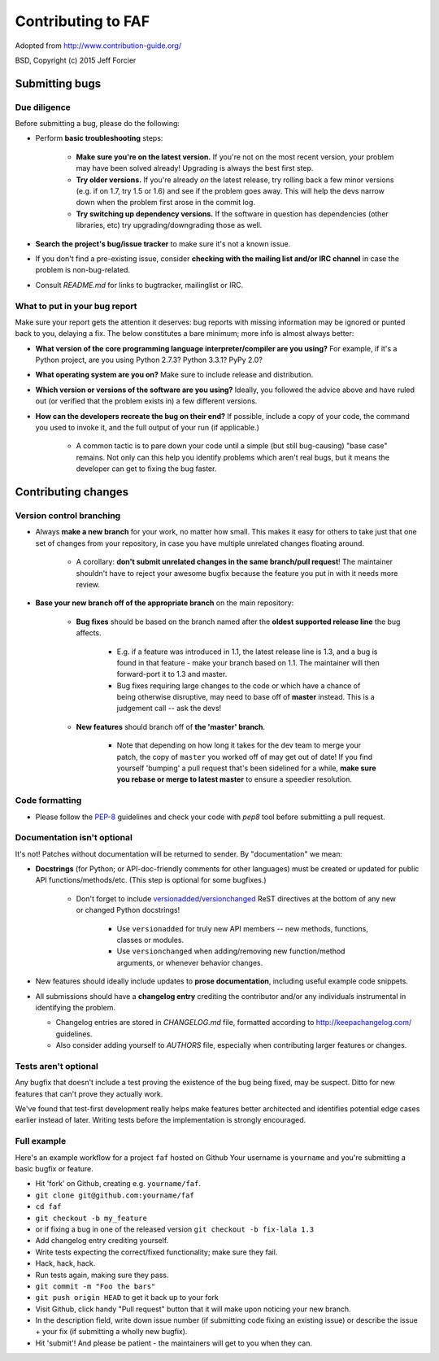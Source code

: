===================
Contributing to FAF
===================

Adopted from http://www.contribution-guide.org/

BSD, Copyright (c) 2015 Jeff Forcier

Submitting bugs
===============

Due diligence
-------------

Before submitting a bug, please do the following:

* Perform **basic troubleshooting** steps:

    * **Make sure you're on the latest version.** If you're not on the most
      recent version, your problem may have been solved already! Upgrading is
      always the best first step.
    * **Try older versions.** If you're already *on* the latest release, try
      rolling back a few minor versions (e.g. if on 1.7, try 1.5 or 1.6) and
      see if the problem goes away. This will help the devs narrow down when
      the problem first arose in the commit log.
    * **Try switching up dependency versions.** If the software in question has
      dependencies (other libraries, etc) try upgrading/downgrading those as
      well.

* **Search the project's bug/issue tracker** to make sure it's not a known
  issue.
* If you don't find a pre-existing issue, consider **checking with the mailing
  list and/or IRC channel** in case the problem is non-bug-related.
* Consult `README.md` for links to bugtracker, mailinglist or IRC.

What to put in your bug report
------------------------------

Make sure your report gets the attention it deserves: bug reports with missing
information may be ignored or punted back to you, delaying a fix.  The below
constitutes a bare minimum; more info is almost always better:

* **What version of the core programming language interpreter/compiler are you
  using?** For example, if it's a Python project, are you using Python 2.7.3?
  Python 3.3.1? PyPy 2.0?
* **What operating system are you on?** Make sure to include release and distribution.
* **Which version or versions of the software are you using?** Ideally, you
  followed the advice above and have ruled out (or verified that the problem
  exists in) a few different versions.
* **How can the developers recreate the bug on their end?** If possible,
  include a copy of your code, the command you used to invoke it, and the full
  output of your run (if applicable.)

    * A common tactic is to pare down your code until a simple (but still
      bug-causing) "base case" remains. Not only can this help you identify
      problems which aren't real bugs, but it means the developer can get to
      fixing the bug faster.


Contributing changes
====================

Version control branching
-------------------------

* Always **make a new branch** for your work, no matter how small. This makes
  it easy for others to take just that one set of changes from your repository,
  in case you have multiple unrelated changes floating around.

    * A corollary: **don't submit unrelated changes in the same branch/pull
      request**! The maintainer shouldn't have to reject your awesome bugfix
      because the feature you put in with it needs more review.

* **Base your new branch off of the appropriate branch** on the main
  repository:

    * **Bug fixes** should be based on the branch named after the **oldest
      supported release line** the bug affects.

        * E.g. if a feature was introduced in 1.1, the latest release line is
          1.3, and a bug is found in that feature - make your branch based on
          1.1.  The maintainer will then forward-port it to 1.3 and master.
        * Bug fixes requiring large changes to the code or which have a chance
          of being otherwise disruptive, may need to base off of **master**
          instead. This is a judgement call -- ask the devs!

    * **New features** should branch off of **the 'master' branch**.

        * Note that depending on how long it takes for the dev team to merge
          your patch, the copy of ``master`` you worked off of may get out of
          date! If you find yourself 'bumping' a pull request that's been
          sidelined for a while, **make sure you rebase or merge to latest
          master** to ensure a speedier resolution.

Code formatting
---------------

* Please follow the `PEP-8
  <http://www.python.org/dev/peps/pep-0008/>`_ guidelines and check
  your code with `pep8` tool before submitting a pull request.

Documentation isn't optional
----------------------------

It's not! Patches without documentation will be returned to sender.  By
"documentation" we mean:

* **Docstrings** (for Python; or API-doc-friendly comments for other languages)
  must be created or updated for public API functions/methods/etc. (This step
  is optional for some bugfixes.)

    * Don't forget to include `versionadded
      <http://sphinx-doc.org/markup/para.html#directive-versionadded>`_/`versionchanged
      <http://sphinx-doc.org/markup/para.html#directive-versionchanged>`_ ReST
      directives at the bottom of any new or changed Python docstrings!

        * Use ``versionadded`` for truly new API members -- new methods,
          functions, classes or modules.
        * Use ``versionchanged`` when adding/removing new function/method
          arguments, or whenever behavior changes.

* New features should ideally include updates to **prose documentation**,
  including useful example code snippets.
* All submissions should have a **changelog entry** crediting the contributor
  and/or any individuals instrumental in identifying the problem.

  * Changelog entries are stored in `CHANGELOG.md` file, formatted
    according to http://keepachangelog.com/ guidelines.

  * Also consider adding yourself to `AUTHORS` file, especially when
    contributing larger features or changes.

Tests aren't optional
---------------------

Any bugfix that doesn't include a test proving the existence of the bug being
fixed, may be suspect. Ditto for new features that can't prove they actually
work.

We've found that test-first development really helps make features better
architected and identifies potential edge cases earlier instead of later.
Writing tests before the implementation is strongly encouraged.

Full example
------------

Here's an example workflow for a project ``faf`` hosted on Github
Your username is ``yourname`` and you're submitting a basic bugfix
or feature.

* Hit 'fork' on Github, creating e.g. ``yourname/faf``.
* ``git clone git@github.com:yourname/faf``
* ``cd faf``
* ``git checkout -b my_feature``
* or if fixing a bug in one of the released version ``git checkout -b fix-lala 1.3``
* Add changelog entry crediting yourself.
* Write tests expecting the correct/fixed functionality; make sure they fail.
* Hack, hack, hack.
* Run tests again, making sure they pass.
* ``git commit -m "Foo the bars"``
* ``git push origin HEAD`` to get it back up to your fork
* Visit Github, click handy "Pull request" button that it will make upon
  noticing your new branch.
* In the description field, write down issue number (if submitting code fixing
  an existing issue) or describe the issue + your fix (if submitting a wholly
  new bugfix).
* Hit 'submit'! And please be patient - the maintainers will get to you when
  they can.
